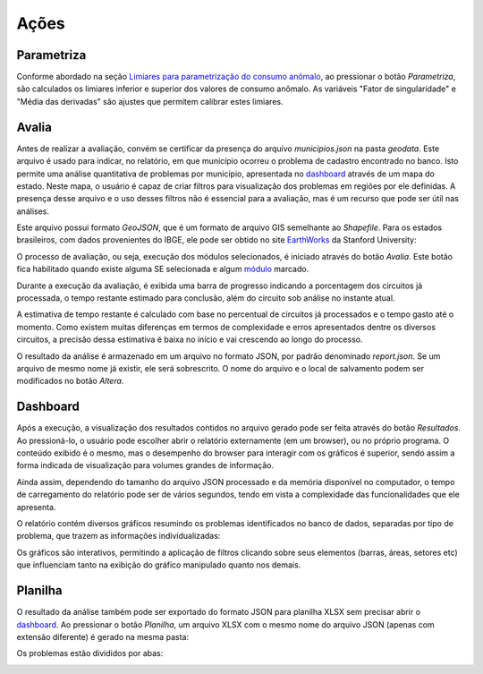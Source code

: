 Ações
-----

Parametriza
~~~~~~~~~~~

Conforme abordado na seção `Limiares para parametrização do consumo anômalo`_,
ao pressionar o botão *Parametriza*, são calculados os limiares inferior e
superior dos valores de consumo anômalo. As variáveis "Fator de singularidade" e
"Média das derivadas" são ajustes que permitem calibrar estes limiares.

.. _Limiares para parametrização do consumo anômalo: parametrizacao.html

Avalia
~~~~~~

Antes de realizar a avaliação, convém se certificar da presença do arquivo
*municipios.json* na pasta *geodata*. Este arquivo é usado para indicar, no
relatório, em que município ocorreu o problema de cadastro encontrado no banco.
Isto permite uma análise quantitativa de problemas por município, apresentada no
dashboard_ através de um mapa do estado. Neste mapa, o usuário é capaz de criar
filtros para visualização dos problemas em regiões por ele definidas. A presença
desse arquivo e o uso desses filtros não é essencial para a avaliação, mas é um
recurso que pode ser útil nas análises.

Este arquivo possui formato *GeoJSON*, que é um formato de arquivo GIS
semelhante ao *Shapefile*. Para os estados brasileiros, com dados provenientes
do IBGE, ele pode ser obtido no site EarthWorks_ da Stanford University:

.. _EarthWorks: https://earthworks.stanford.edu/

.. image:: img/earthworks1.png

.. image:: img/earthworks2.png

.. image:: img/earthworks3.png

O processo de avaliação, ou seja, execução dos módulos selecionados, é iniciado
através do botão *Avalia*. Este botão fica habilitado quando existe alguma SE
selecionada e algum módulo_ marcado. 

.. image:: img/tela_final.png
.. _módulo: irregularidades.html

Durante a execução da avaliação, é exibida uma barra de progresso indicando a
porcentagem dos circuitos já processada, o tempo restante estimado para
conclusão, além do circuito sob análise no instante atual. 

.. image:: img/progresso.png

A estimativa de tempo restante é calculado com base no percentual de circuitos
já processados e o tempo gasto até o momento. Como existem muitas diferenças em
termos de complexidade e erros apresentados dentre os diversos circuitos, a
precisão dessa estimativa é baixa no início e vai crescendo ao longo do
processo.

O resultado da análise é armazenado em um arquivo no formato JSON, por padrão
denominado *report.json*. Se um arquivo de mesmo nome já existir, ele será
sobrescrito. O nome do arquivo e o local de salvamento podem ser modificados no
botão *Altera*.

Dashboard
~~~~~~~~~

Após a execução, a visualização dos resultados contidos no arquivo gerado pode
ser feita através do botão *Resultados*. Ao pressioná-lo, o usuário pode
escolher abrir o relatório externamente (em um browser), ou no próprio programa.
O conteúdo exibido é o mesmo, mas o desempenho do browser para interagir com os
gráficos é superior, sendo assim a forma indicada de visualização para volumes
grandes de informação.

.. image:: img/dashboard_abrir.png

Ainda assim, dependendo do tamanho do arquivo JSON processado e da memória
disponível no computador, o tempo de carregamento do relatório pode ser de
vários segundos, tendo em vista a complexidade das funcionalidades que ele
apresenta.

O relatório contém diversos gráficos resumindo os problemas identificados no
banco de dados, separadas por tipo de problema, que trazem as informações
individualizadas:

.. image:: img/dashboard.png

Os gráficos são interativos, permitindo a aplicação de filtros clicando sobre
seus elementos (barras, áreas, setores etc) que influenciam tanto na exibição do
gráfico manipulado quanto nos demais.

Planilha
~~~~~~~~

O resultado da análise também pode ser exportado do formato JSON para planilha
XLSX sem precisar abrir o dashboard_. Ao pressionar o botão *Planilha*, um
arquivo XLSX com o mesmo nome do arquivo JSON (apenas com extensão diferente) é
gerado na mesma pasta:

.. image:: img/planilha_abrir.png

Os problemas estão divididos por abas:

.. image:: img/planilha.png
